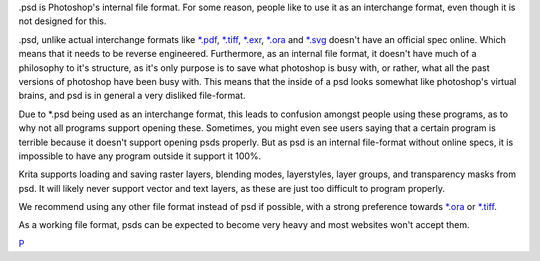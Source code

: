 .psd is Photoshop's internal file format. For some reason, people like
to use it as an interchange format, even though it is not designed for
this.

.psd, unlike actual interchange formats like `\*.pdf <*.pdf>`__,
`\*.tiff <*.tiff>`__, `\*.exr <*.exr>`__, `\*.ora <*.ora>`__ and
`\*.svg <*.svg>`__ doesn't have an official spec online. Which means
that it needs to be reverse engineered. Furthermore, as an internal file
format, it doesn't have much of a philosophy to it's structure, as it's
only purpose is to save what photoshop is busy with, or rather, what all
the past versions of photoshop have been busy with. This means that the
inside of a psd looks somewhat like photoshop's virtual brains, and psd
is in general a very disliked file-format.

Due to \*.psd being used as an interchange format, this leads to
confusion amongst people using these programs, as to why not all
programs support opening these. Sometimes, you might even see users
saying that a certain program is terrible because it doesn't support
opening psds properly. But as psd is an internal file-format without
online specs, it is impossible to have any program outside it support it
100%.

Krita supports loading and saving raster layers, blending modes,
layerstyles, layer groups, and transparency masks from psd. It will
likely never support vector and text layers, as these are just too
difficult to program properly.

We recommend using any other file format instead of psd if possible,
with a strong preference towards `\*.ora <*.ora>`__ or
`\*.tiff <*.tiff>`__.

As a working file format, psds can be expected to become very heavy and
most websites won't accept them.

`P <category:_File_Formats>`__
